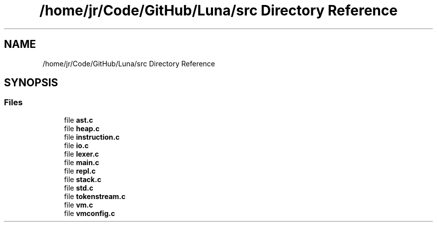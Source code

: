 .TH "/home/jr/Code/GitHub/Luna/src Directory Reference" 3 "Tue Apr 11 2023" "Version 0.0.1" "Luna" \" -*- nroff -*-
.ad l
.nh
.SH NAME
/home/jr/Code/GitHub/Luna/src Directory Reference
.SH SYNOPSIS
.br
.PP
.SS "Files"

.in +1c
.ti -1c
.RI "file \fBast\&.c\fP"
.br
.ti -1c
.RI "file \fBheap\&.c\fP"
.br
.ti -1c
.RI "file \fBinstruction\&.c\fP"
.br
.ti -1c
.RI "file \fBio\&.c\fP"
.br
.ti -1c
.RI "file \fBlexer\&.c\fP"
.br
.ti -1c
.RI "file \fBmain\&.c\fP"
.br
.ti -1c
.RI "file \fBrepl\&.c\fP"
.br
.ti -1c
.RI "file \fBstack\&.c\fP"
.br
.ti -1c
.RI "file \fBstd\&.c\fP"
.br
.ti -1c
.RI "file \fBtokenstream\&.c\fP"
.br
.ti -1c
.RI "file \fBvm\&.c\fP"
.br
.ti -1c
.RI "file \fBvmconfig\&.c\fP"
.br
.in -1c
